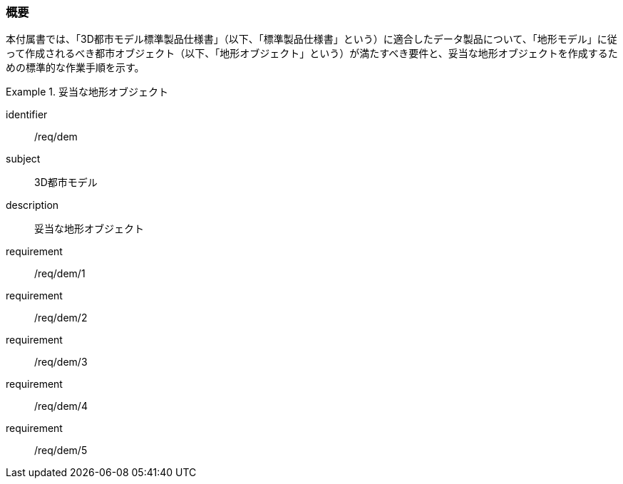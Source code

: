 [[tocS_01]]
=== 概要

本付属書では、「3D都市モデル標準製品仕様書」（以下、「標準製品仕様書」という）に適合したデータ製品について、「地形モデル」に従って作成されるべき都市オブジェクト（以下、「地形オブジェクト」という）が満たすべき要件と、妥当な地形オブジェクトを作成するための標準的な作業手順を示す。


[requirements_class]
.妥当な地形オブジェクト
====
[%metadata]
identifier:: /req/dem
subject:: 3D都市モデル
description:: 妥当な地形オブジェクト
requirement:: /req/dem/1
requirement:: /req/dem/2
requirement:: /req/dem/3
requirement:: /req/dem/4
requirement:: /req/dem/5
====
